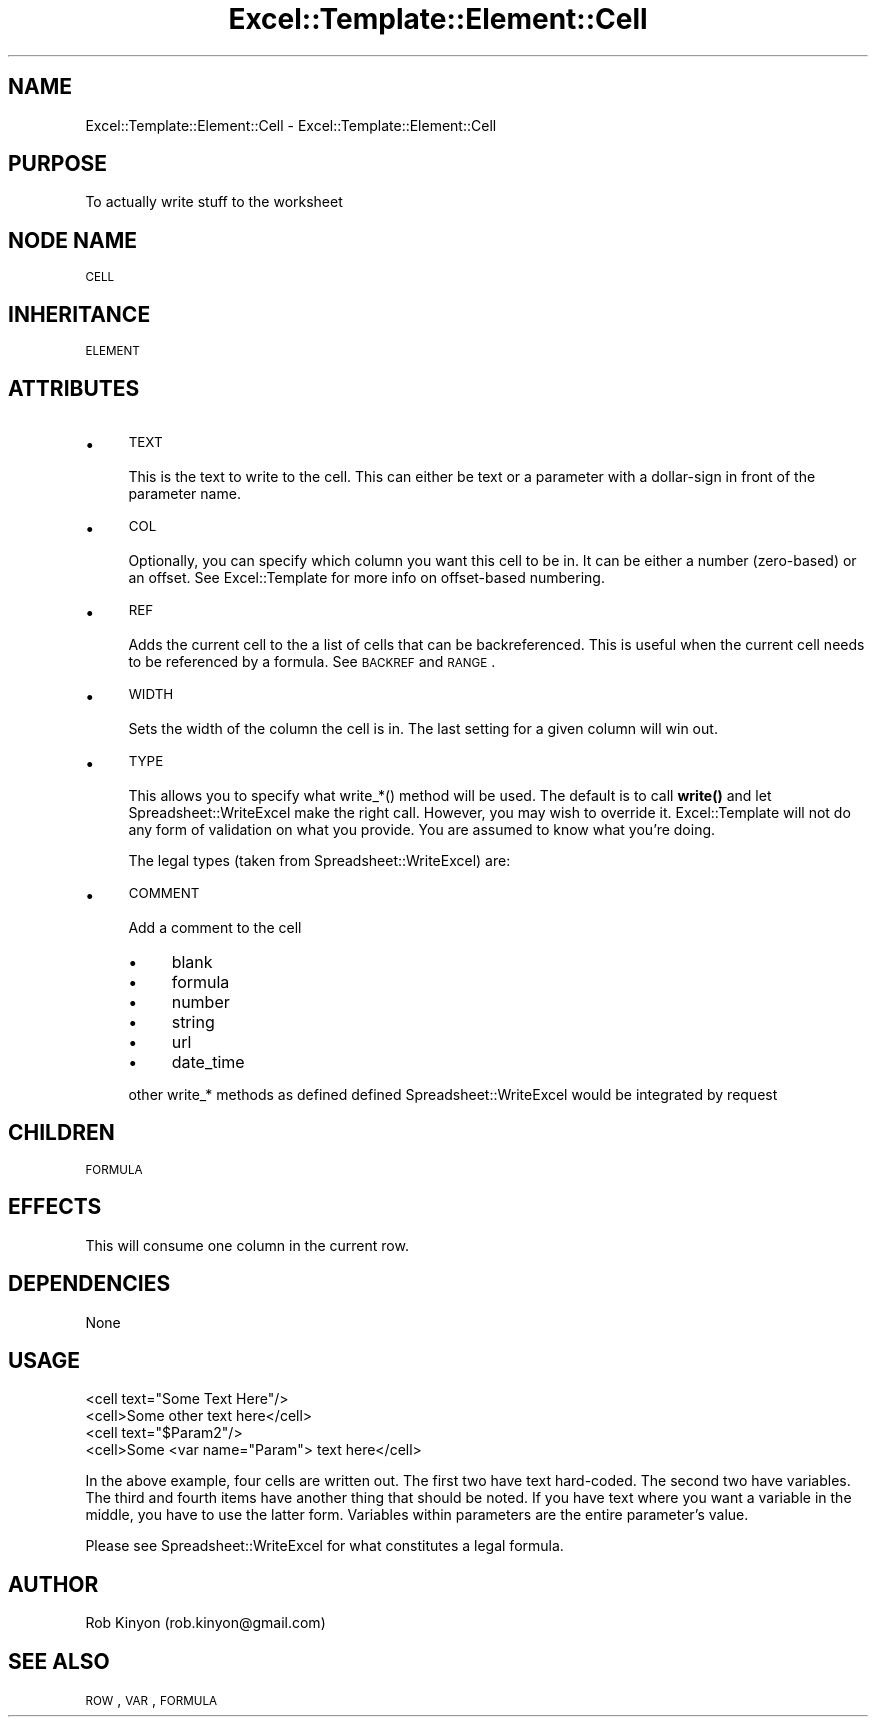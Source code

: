 .\" Automatically generated by Pod::Man 4.14 (Pod::Simple 3.40)
.\"
.\" Standard preamble:
.\" ========================================================================
.de Sp \" Vertical space (when we can't use .PP)
.if t .sp .5v
.if n .sp
..
.de Vb \" Begin verbatim text
.ft CW
.nf
.ne \\$1
..
.de Ve \" End verbatim text
.ft R
.fi
..
.\" Set up some character translations and predefined strings.  \*(-- will
.\" give an unbreakable dash, \*(PI will give pi, \*(L" will give a left
.\" double quote, and \*(R" will give a right double quote.  \*(C+ will
.\" give a nicer C++.  Capital omega is used to do unbreakable dashes and
.\" therefore won't be available.  \*(C` and \*(C' expand to `' in nroff,
.\" nothing in troff, for use with C<>.
.tr \(*W-
.ds C+ C\v'-.1v'\h'-1p'\s-2+\h'-1p'+\s0\v'.1v'\h'-1p'
.ie n \{\
.    ds -- \(*W-
.    ds PI pi
.    if (\n(.H=4u)&(1m=24u) .ds -- \(*W\h'-12u'\(*W\h'-12u'-\" diablo 10 pitch
.    if (\n(.H=4u)&(1m=20u) .ds -- \(*W\h'-12u'\(*W\h'-8u'-\"  diablo 12 pitch
.    ds L" ""
.    ds R" ""
.    ds C` ""
.    ds C' ""
'br\}
.el\{\
.    ds -- \|\(em\|
.    ds PI \(*p
.    ds L" ``
.    ds R" ''
.    ds C`
.    ds C'
'br\}
.\"
.\" Escape single quotes in literal strings from groff's Unicode transform.
.ie \n(.g .ds Aq \(aq
.el       .ds Aq '
.\"
.\" If the F register is >0, we'll generate index entries on stderr for
.\" titles (.TH), headers (.SH), subsections (.SS), items (.Ip), and index
.\" entries marked with X<> in POD.  Of course, you'll have to process the
.\" output yourself in some meaningful fashion.
.\"
.\" Avoid warning from groff about undefined register 'F'.
.de IX
..
.nr rF 0
.if \n(.g .if rF .nr rF 1
.if (\n(rF:(\n(.g==0)) \{\
.    if \nF \{\
.        de IX
.        tm Index:\\$1\t\\n%\t"\\$2"
..
.        if !\nF==2 \{\
.            nr % 0
.            nr F 2
.        \}
.    \}
.\}
.rr rF
.\" ========================================================================
.\"
.IX Title "Excel::Template::Element::Cell 3"
.TH Excel::Template::Element::Cell 3 "2012-04-29" "perl v5.32.0" "User Contributed Perl Documentation"
.\" For nroff, turn off justification.  Always turn off hyphenation; it makes
.\" way too many mistakes in technical documents.
.if n .ad l
.nh
.SH "NAME"
Excel::Template::Element::Cell \- Excel::Template::Element::Cell
.SH "PURPOSE"
.IX Header "PURPOSE"
To actually write stuff to the worksheet
.SH "NODE NAME"
.IX Header "NODE NAME"
\&\s-1CELL\s0
.SH "INHERITANCE"
.IX Header "INHERITANCE"
\&\s-1ELEMENT\s0
.SH "ATTRIBUTES"
.IX Header "ATTRIBUTES"
.IP "\(bu" 4
\&\s-1TEXT\s0
.Sp
This is the text to write to the cell. This can either be text or a parameter with a dollar-sign in front of the parameter name.
.IP "\(bu" 4
\&\s-1COL\s0
.Sp
Optionally, you can specify which column you want this cell to be in. It can be either a number (zero-based) or an offset. See Excel::Template for more info on offset-based numbering.
.IP "\(bu" 4
\&\s-1REF\s0
.Sp
Adds the current cell to the a list of cells that can be backreferenced.  This is useful when the current cell needs to be referenced by a formula. See \s-1BACKREF\s0 and \s-1RANGE\s0.
.IP "\(bu" 4
\&\s-1WIDTH\s0
.Sp
Sets the width of the column the cell is in. The last setting for a given column
will win out.
.IP "\(bu" 4
\&\s-1TYPE\s0
.Sp
This allows you to specify what write_*() method will be used. The default is to call \fBwrite()\fR and let Spreadsheet::WriteExcel make the right call. However, you may wish to override it. Excel::Template will not do any form of validation on what you provide. You are assumed to know what you're doing.
.Sp
The legal types (taken from Spreadsheet::WriteExcel) are:
.IP "\(bu" 4
\&\s-1COMMENT\s0
.Sp
Add a comment to the cell
.RS 4
.IP "\(bu" 4
blank
.IP "\(bu" 4
formula
.IP "\(bu" 4
number
.IP "\(bu" 4
string
.IP "\(bu" 4
url
.IP "\(bu" 4
date_time
.RE
.RS 4
.Sp
other write_* methods as defined defined Spreadsheet::WriteExcel would be integrated by request
.RE
.SH "CHILDREN"
.IX Header "CHILDREN"
\&\s-1FORMULA\s0
.SH "EFFECTS"
.IX Header "EFFECTS"
This will consume one column in the current row.
.SH "DEPENDENCIES"
.IX Header "DEPENDENCIES"
None
.SH "USAGE"
.IX Header "USAGE"
.Vb 2
\&  <cell text="Some Text Here"/>
\&  <cell>Some other text here</cell>
\&
\&  <cell text="$Param2"/>
\&  <cell>Some <var name="Param"> text here</cell>
.Ve
.PP
In the above example, four cells are written out. The first two have text hard-coded. The second two have variables. The third and fourth items have another thing that should be noted. If you have text where you want a variable in the middle, you have to use the latter form. Variables within parameters are the entire parameter's value.
.PP
Please see Spreadsheet::WriteExcel for what constitutes a legal formula.
.SH "AUTHOR"
.IX Header "AUTHOR"
Rob Kinyon (rob.kinyon@gmail.com)
.SH "SEE ALSO"
.IX Header "SEE ALSO"
\&\s-1ROW\s0, \s-1VAR\s0, \s-1FORMULA\s0
